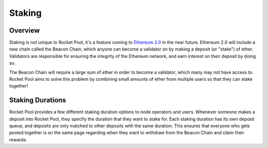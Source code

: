 #######
Staking
#######


********
Overview
********

Staking is not unique to Rocket Pool, it's a feature coming to `Ethereum 2.0 <https://docs.ethhub.io/ethereum-roadmap/ethereum-2.0/proof-of-stake/>`_ in the near future.
Ethereum 2.0 will include a new chain called the Beacon Chain, which anyone can become a validator on by making a deposit (or "stake") of ether.
Validators are responsible for ensuring the integrity of the Ethereum network, and earn interest on their deposit by doing so.

The Beacon Chain will require a large sum of ether in order to become a validator, which many may not have access to.
Rocket Pool aims to solve this problem by combining small amounts of ether from multiple users so that they can stake together!


*****************
Staking Durations
*****************

Rocket Pool provides a few different staking duration options to node operators and users.
Whenever someone makes a deposit into Rocket Pool, they specify the duration that they want to stake for.
Each staking duration has its own deposit queue, and deposits are only matched to other deposits with the same duration.
This ensures that everyone who gets pooled together is on the same page regarding when they want to withdraw from the Beacon Chain and claim their rewards.
